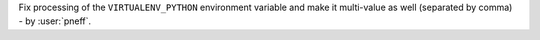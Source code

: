 Fix processing of the ``VIRTUALENV_PYTHON`` environment variable and make it
multi-value as well (separated by comma) - by :user:`pneff`.
